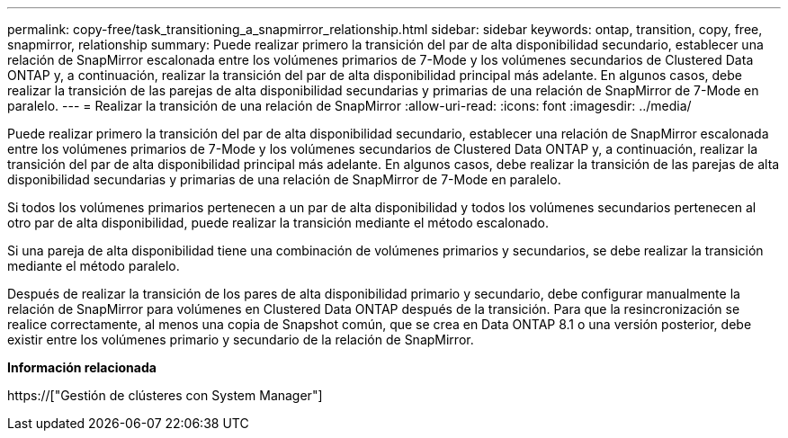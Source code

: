 ---
permalink: copy-free/task_transitioning_a_snapmirror_relationship.html 
sidebar: sidebar 
keywords: ontap, transition, copy, free, snapmirror, relationship 
summary: Puede realizar primero la transición del par de alta disponibilidad secundario, establecer una relación de SnapMirror escalonada entre los volúmenes primarios de 7-Mode y los volúmenes secundarios de Clustered Data ONTAP y, a continuación, realizar la transición del par de alta disponibilidad principal más adelante. En algunos casos, debe realizar la transición de las parejas de alta disponibilidad secundarias y primarias de una relación de SnapMirror de 7-Mode en paralelo. 
---
= Realizar la transición de una relación de SnapMirror
:allow-uri-read: 
:icons: font
:imagesdir: ../media/


[role="lead"]
Puede realizar primero la transición del par de alta disponibilidad secundario, establecer una relación de SnapMirror escalonada entre los volúmenes primarios de 7-Mode y los volúmenes secundarios de Clustered Data ONTAP y, a continuación, realizar la transición del par de alta disponibilidad principal más adelante. En algunos casos, debe realizar la transición de las parejas de alta disponibilidad secundarias y primarias de una relación de SnapMirror de 7-Mode en paralelo.

Si todos los volúmenes primarios pertenecen a un par de alta disponibilidad y todos los volúmenes secundarios pertenecen al otro par de alta disponibilidad, puede realizar la transición mediante el método escalonado.

Si una pareja de alta disponibilidad tiene una combinación de volúmenes primarios y secundarios, se debe realizar la transición mediante el método paralelo.

Después de realizar la transición de los pares de alta disponibilidad primario y secundario, debe configurar manualmente la relación de SnapMirror para volúmenes en Clustered Data ONTAP después de la transición. Para que la resincronización se realice correctamente, al menos una copia de Snapshot común, que se crea en Data ONTAP 8.1 o una versión posterior, debe existir entre los volúmenes primario y secundario de la relación de SnapMirror.

*Información relacionada*

https://["Gestión de clústeres con System Manager"]
